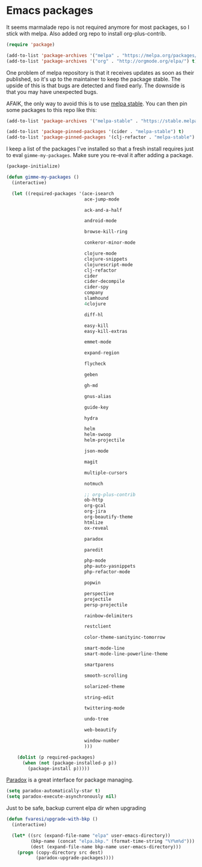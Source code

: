 #+PROPERTY: header-args :exports code
#+PROPERTY: header-args :results output silent

* Private						     :crypt:noexport:
-----BEGIN PGP MESSAGE-----
Version: GnuPG v1

hQEMA1NjmxQGk77XAQgAg2lDawXgH1Opi8M5pxjBTQ+FiaFxhJOo2kaNWubCdwC0
mFFRtvUL3RZjDJIL348VECrROe0kyHbBoNqBl0NNJfdKNY5cHiMGYlaUQTFrWxlv
CKsg+qbT3VJUwy0jUhf5r5XG7TeVewUitwAWzo5avqXctfwD5HyPNg/lZirIMmbc
0hpidm7kwaMtig2CM0XfFFFZK7/yQokHzQ+MN6Chi8vngfjyk0m+GbX3IdnRDdqk
AZeFD8UO5nJZTfHO7Aaxt/UJJe4XgCna3u8TZ5Vu4sj7xLrgULeL0EV6V/UhDjOA
9WS1WsRiVGg6DGvXYL7DGVh828rPmiRiPa718HMCudKpAaltNldjhl06M7ES5O4t
4j6eCkL8dzy//PH8b///DK1+HIvg09zfmUqEnCC5q6SAAQXEm396C/I+jsceVBif
HXtBWugd/lUFrXU0Vl7+3dT6YNZ9scGXUGG12QwuQTyHE8SHR9daytxQjZ/AzVuL
boyiNK6G7O6tCSY6ZVdsC5M49LNfe1gdwqEAwxN7HBSt6kLjP+1R0Hug/xW+t2+t
hv2hby3BAaK2SA==
=tcLz
-----END PGP MESSAGE-----

* Emacs packages

  It seems marmalade repo is not required anymore for most packages, so I stick with melpa. Also added org repo to install org-plus-contrib.

  #+BEGIN_SRC emacs-lisp
  (require 'package)

  (add-to-list 'package-archives '("melpa" . "https://melpa.org/packages/"))
  (add-to-list 'package-archives '("org" . "http://orgmode.org/elpa/") t)
  #+END_SRC

  One problem of melpa repository is that it receives updates as soon as their published, so it's up to the maintainer to keep the package stable. The upside of this is that bugs are detected and fixed early. The downside is that you may have unexpected bugs.

  AFAIK, the only way to avoid this is to use [[http://stable.melpa.org][melpa stable]]. You can then pin some packages to this repo like this:

  #+BEGIN_SRC emacs-lisp
    (add-to-list 'package-archives '("melpa-stable" . "https://stable.melpa.org/packages/") t)

    (add-to-list 'package-pinned-packages '(cider . "melpa-stable") t)
    (add-to-list 'package-pinned-packages '(clj-refactor . "melpa-stable") t)
  #+END_SRC
  
  I keep a list of the packages I've installed so that a fresh install requires just to eval =gimme-my-packages=. Make sure you re-eval it after adding a package.

  #+BEGIN_SRC emacs-lisp
    (package-initialize)

    (defun gimme-my-packages ()
      (interactive)

      (let ((required-packages '(ace-isearch
                                 ace-jump-mode

                                 ack-and-a-half

                                 android-mode

                                 browse-kill-ring

                                 conkeror-minor-mode

                                 clojure-mode
                                 clojure-snippets
                                 clojurescript-mode
                                 clj-refactor
                                 cider
                                 cider-decompile
                                 cider-spy
                                 company
                                 slamhound
                                 4clojure

                                 diff-hl

                                 easy-kill
                                 easy-kill-extras

                                 emmet-mode

                                 expand-region

                                 flycheck

                                 geben

                                 gh-md

                                 gnus-alias

                                 guide-key

                                 hydra

                                 helm
                                 helm-swoop
                                 helm-projectile

                                 json-mode

                                 magit

                                 multiple-cursors

                                 notmuch

                                 ;; org-plus-contrib
                                 ob-http
                                 org-gcal
                                 org-jira
                                 org-beautify-theme
                                 htmlize
                                 ox-reveal

                                 paradox

                                 paredit

                                 php-mode
                                 php-auto-yasnippets
                                 php-refactor-mode

                                 popwin

                                 perspective
                                 projectile
                                 persp-projectile

                                 rainbow-delimiters

                                 restclient

                                 color-theme-sanityinc-tomorrow

                                 smart-mode-line
                                 smart-mode-line-powerline-theme

                                 smartparens

                                 smooth-scrolling

                                 solarized-theme

                                 string-edit

                                 twittering-mode

                                 undo-tree

                                 web-beautify

                                 window-number
                                 )))

        (dolist (p required-packages)
          (when (not (package-installed-p p))
            (package-install p)))))
  #+END_SRC

  [[https://github.com/Malabarba/paradox/][Paradox]] is a great interface for package managing.

  #+BEGIN_SRC emacs-lisp
    (setq paradox-automatically-star t)
    (setq paradox-execute-asynchronously nil)
  #+END_SRC

  Just to be safe, backup current elpa dir when upgrading

  #+BEGIN_SRC emacs-lisp
    (defun fvaresi/upgrade-with-bkp ()
      (interactive)

      (let* ((src (expand-file-name "elpa" user-emacs-directory))
             (bkp-name (concat "elpa.bkp." (format-time-string "%Y%m%d")))
             (dest (expand-file-name bkp-name user-emacs-directory)))
        (progn (copy-directory src dest)
               (paradox-upgrade-packages))))
  #+END_SRC

